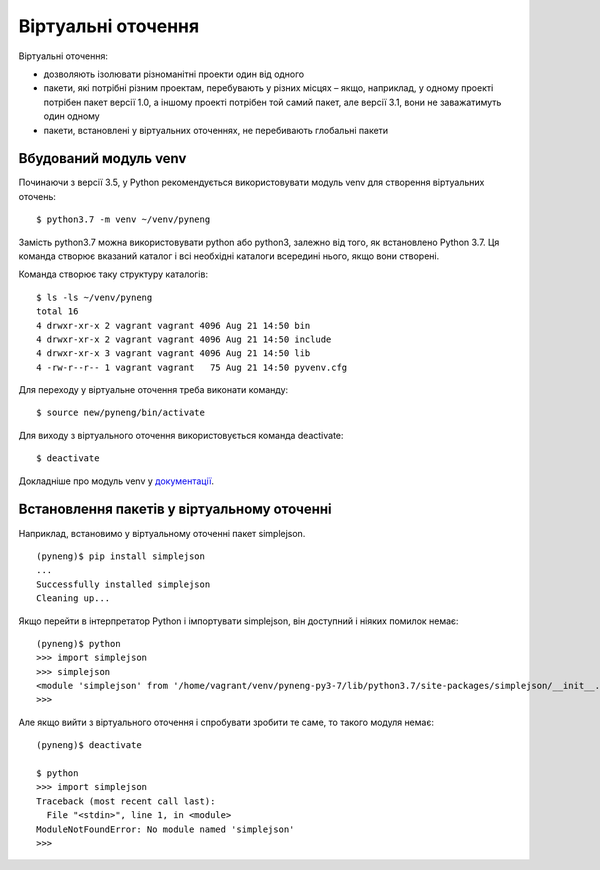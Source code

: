 Віртуальні оточення
---------------------

Віртуальні оточення:

* дозволяють ізолювати різноманітні проекти один від одного
* пакети, які потрібні різним проектам, перебувають у різних місцях – якщо, наприклад, у
  одному проекті потрібен пакет версії 1.0, а іншому проекті потрібен той самий
  пакет, але версії 3.1, вони не заважатимуть один одному
* пакети, встановлені у віртуальних оточеннях, не перебивають глобальні пакети


Вбудований модуль venv
^^^^^^^^^^^^^^^^^^^^^^

Починаючи з версії 3.5, у Python рекомендується використовувати модуль venv для
створення віртуальних оточень:

::

    $ python3.7 -m venv ~/venv/pyneng

Замість python3.7 можна використовувати python або python3, залежно від того,
як встановлено Python 3.7. Ця команда створює вказаний каталог і всі необхідні
каталоги всередині нього, якщо вони створені.

Команда створює таку структуру каталогів:

::

    $ ls -ls ~/venv/pyneng
    total 16
    4 drwxr-xr-x 2 vagrant vagrant 4096 Aug 21 14:50 bin
    4 drwxr-xr-x 2 vagrant vagrant 4096 Aug 21 14:50 include
    4 drwxr-xr-x 3 vagrant vagrant 4096 Aug 21 14:50 lib
    4 -rw-r--r-- 1 vagrant vagrant   75 Aug 21 14:50 pyvenv.cfg

Для переходу у віртуальне оточення треба виконати команду:

::

    $ source new/pyneng/bin/activate

Для виходу з віртуального оточення використовується команда deactivate:

::

    $ deactivate

Докладніше про модуль venv у `документації <https://docs.python.org/3/library/venv.html#module-venv>`__.

Встановлення пакетів у віртуальному оточенні
^^^^^^^^^^^^^^^^^^^^^^^^^^^^^^^^^^^^^^^^^^^^

Наприклад, встановимо у віртуальному оточенні пакет simplejson.

::

    (pyneng)$ pip install simplejson
    ...
    Successfully installed simplejson
    Cleaning up...

Якщо перейти в інтерпретатор Python і імпортувати simplejson, він доступний і ніяких помилок немає:

::

    (pyneng)$ python
    >>> import simplejson
    >>> simplejson
    <module 'simplejson' from '/home/vagrant/venv/pyneng-py3-7/lib/python3.7/site-packages/simplejson/__init__.py'>
    >>>

Але якщо вийти з віртуального оточення і спробувати зробити те саме, то такого модуля немає:

::

    (pyneng)$ deactivate 

    $ python
    >>> import simplejson
    Traceback (most recent call last):
      File "<stdin>", line 1, in <module>
    ModuleNotFoundError: No module named 'simplejson'
    >>> 

